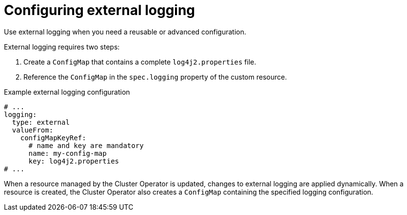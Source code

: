 // Module included in the following assemblies:
//
// assembly-logging-configuration.adoc

:_mod-docs-content-type: CONCEPT
[id='con-external-logging-option_{context}']
= Configuring external logging

[role="_abstract"]
Use external logging when you need a reusable or advanced configuration.

External logging requires two steps:

. Create a `ConfigMap` that contains a complete `log4j2.properties` file.
. Reference the `ConfigMap` in the `spec.logging` property of the custom resource.

.Example external logging configuration
[source,yaml]
----
# ...
logging:
  type: external
  valueFrom:
    configMapKeyRef:
      # name and key are mandatory     
      name: my-config-map
      key: log4j2.properties
# ...
----

When a resource managed by the Cluster Operator is updated, changes to external logging are applied dynamically.
When a resource is created, the Cluster Operator also creates a `ConfigMap` containing the specified logging configuration.